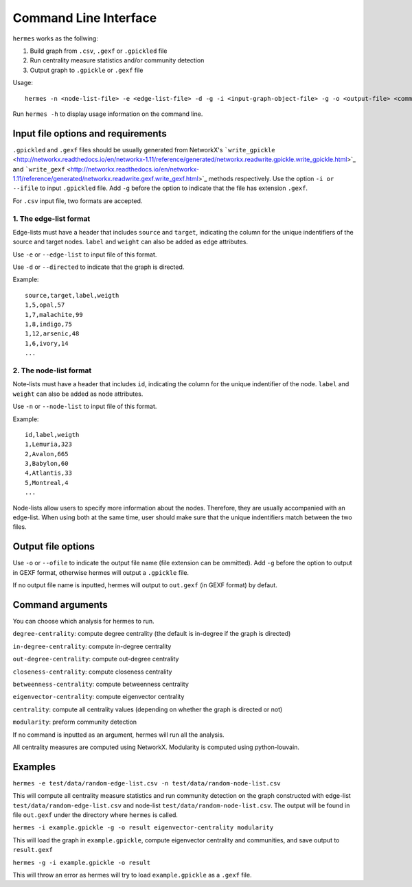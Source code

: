 
Command Line Interface
======================

``hermes`` works as the follwing:

1. Build graph from ``.csv``, ``.gexf`` or ``.gpickled`` file
2. Run centrality measure statistics and/or community detection
3. Output graph to ``.gpickle`` or ``.gexf`` file

Usage::

	hermes -n <node-list-file> -e <edge-list-file> -d -g -i <input-graph-object-file> -g -o <output-file> <command> <command> <command> ...

Run ``hermes -h`` to display usage information on the command line.

-----------------------------------
Input file options and requirements
-----------------------------------

``.gpickled`` and ``.gexf`` files should be usually generated from NetworkX's ```write_gpickle`` <http://networkx.readthedocs.io/en/networkx-1.11/reference/generated/networkx.readwrite.gpickle.write_gpickle.html>`_ and ```write_gexf`` <http://networkx.readthedocs.io/en/networkx-1.11/reference/generated/networkx.readwrite.gexf.write_gexf.html>`_ methods respectively. Use the option ``-i or --ifile`` to input ``.gpickled`` file. Add ``-g`` before the option to indicate that the file has extension ``.gexf``.

For ``.csv`` input file, two formats are accepted.

***********************
1. The edge-list format
***********************

Edge-lists must have a header that includes ``source`` and ``target``, indicating the column for the unique indentifiers of the source and target nodes. ``label`` and ``weight`` can also be added as edge attributes.

Use ``-e`` or ``--edge-list`` to input file of this format.

Use ``-d`` or ``--directed`` to indicate that the graph is directed.

Example::

	source,target,label,weigth
	1,5,opal,57
	1,7,malachite,99
	1,8,indigo,75
	1,12,arsenic,48
	1,6,ivory,14
	...

***********************
2. The node-list format
***********************

Note-lists must have a header that includes ``id``, indicating the column for the unique indentifier of the node. ``label`` and ``weight`` can also be added as node attributes.

Use ``-n`` or ``--node-list`` to input file of this format.

Example::

	id,label,weigth
	1,Lemuria,323
	2,Avalon,665
	3,Babylon,60
	4,Atlantis,33
	5,Montreal,4
	...

Node-lists allow users to specify more information about the nodes. Therefore, they are usually accompanied with an edge-list. When using both at the same time, user should make sure that the unique indentifiers match between the two files.

-------------------
Output file options
-------------------

Use ``-o`` or ``--ofile`` to indicate the output file name (file extension can be ommitted). Add ``-g`` before the option to output in GEXF format, otherwise hermes will output a ``.gpickle`` file.

If no output file name is inputted, hermes will output to ``out.gexf`` (in GEXF format) by defaut.

-----------------
Command arguments
-----------------

You can choose which analysis for hermes to run.

``degree-centrality``: compute degree centrality (the default is in-degree if the graph is directed)

``in-degree-centrality``: compute in-degree centrality

``out-degree-centrality``: compute out-degree centrality

``closeness-centrality``: compute closeness centrality

``betweenness-centrality``: compute betweenness centrality

``eigenvector-centrality``: compute eigenvector centrality

``centrality``: compute all centrality values (depending on whether the graph is directed or not)

``modularity``: preform community detection

If no command is inputted as an argument, hermes will run all the analysis.

All centrality measures are computed using NetworkX. Modularity is computed using python-louvain.

--------
Examples
--------

``hermes -e test/data/random-edge-list.csv -n test/data/random-node-list.csv``

This will compute all centrality measure statistics and run community detection on the graph constructed with edge-list ``test/data/random-edge-list.csv`` and node-list ``test/data/random-node-list.csv``. The output will be found in file ``out.gexf`` under the directory where ``hermes`` is called.

``hermes -i example.gpickle -g -o result eigenvector-centrality modularity``

This will load the graph in ``example.gpickle``, compute eigenvector centrality and communities, and save output to ``result.gexf``

``hermes -g -i example.gpickle -o result``

This will throw an error as hermes will try to load ``example.gpickle`` as a ``.gexf`` file.